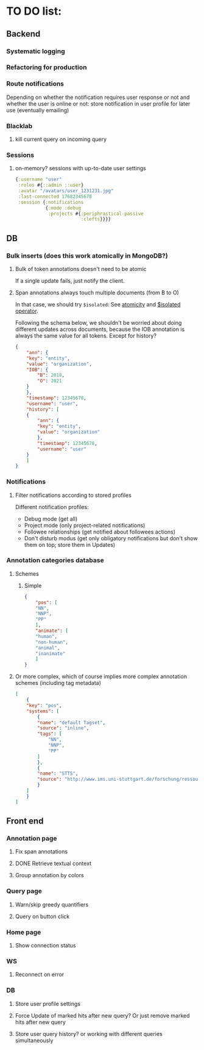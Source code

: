 * TO DO list:
** Backend
*** Systematic logging
*** Refactoring for production
*** Route notifications
Depending on whether the notification requires user response or not 
and whether the user is online or not: store notification in user
profile for later use (eventually emailing)

*** Blacklab
**** kill current query on incoming query
*** Sessions
**** on-memory? sessions with up-to-date user settings
#+BEGIN_SRC clojure
{:username "user"
 :roles #{::admin ::user}
 :avatar "/avatars/user_1231231.jpg"
 :last-connected 17682345678
 :session {:notifications
           {:mode :debug
            :projects #{:periphrastical-passive
                        :clefts}}}}
#+END_SRC

** DB
*** Bulk inserts (does this work atomically in MongoDB?)
**** Bulk of token annotations doesn't need to be atomic
If a single update fails, just notify the client.
**** Span annotations always touch multiple documents (from B to O)
In that case, we should try ~$isolated~:
See [[https://docs.mongodb.org/manual/core/write-operations-atomicity/][atomicity]] and [[https://docs.mongodb.org/manual/reference/operator/update/isolated/#up._S_isolated][$isolated operator]].

Following the schema below, we shouldn't be worried about doing different updates
across documents, because the IOB annotation is always the same value for all tokens.
Except for history?

#+BEGIN_SRC json
{
    "ann": {
	"key": "entity",
	"value": "organization",
	"IOB": {
	    "B": 2018,
	    "O": 2021
	}
    },
    "timestamp": 12345678,
    "username": "user",
    "history": [
	{
	    "ann": {
		"key": "entity",
		"value": "organization"
	    },
	    "timestamp": 12345678,
	    "username": "user"   
	}
    ]
}
#+END_SRC

*** Notifications
**** Filter notifications according to stored profiles
Different notification profiles: 
- Debug mode (get all)
- Project mode (only project-related notifications)
- Followee relationships (get notified about followees actions)
- Don't disturb modus (get only obligatory notifications 
  but don't show them on top; store them in Updates)

*** Annotation categories database

**** Schemes

***** Simple
#+BEGIN_SRC json
{
    "pos": [
	"NN",
	"NNP",
	"PP"
    ],
    "animate": [
	"human",
	"non-human",
	"animal",
	"inanimate"
    ]
}
#+END_SRC

**** Or more complex, which of course implies more complex annotation schemes (including tag metadata)
#+BEGIN_SRC json
[
    {
	"key": "pos",
	"systems": [
	    {
		"name": "default Tagset",
		"source": "inline",
		"tags": [
		    "NN",
		    "NNP",
		    "PP"
		]
	    },
	    {
		"name": "STTS",
		"source": "http://www.ims.uni-stuttgart.de/forschung/ressourcen/lexika/TagSets/stts-table.html"	
	    }
	]
    }
]
#+END_SRC

** Front end
*** Annotation page
**** Fix span annotations
**** DONE Retrieve textual context
**** Group annotation by colors
*** Query page
**** Warn/skip greedy quantifiers
**** Query on button click
*** Home page
**** Show connection status
*** WS
**** Reconnect on error
*** DB
**** Store user profile settings
**** Force Update of marked hits after new query? Or just remove marked hits after new query
**** Store user query history? or working with different queries simultaneously

